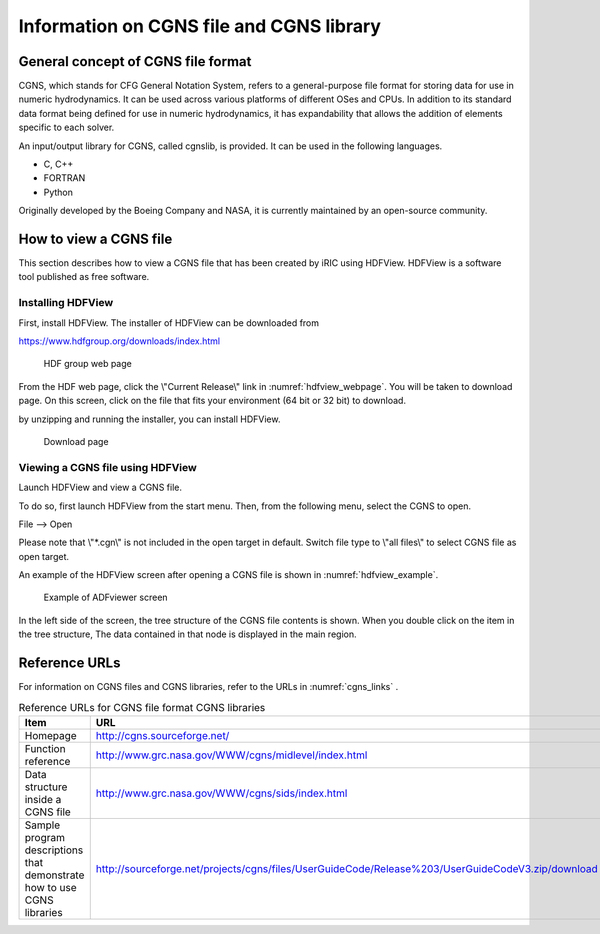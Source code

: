 Information on CGNS file and CGNS library
=============================================

General concept of CGNS file format
-----------------------------------------

CGNS, which stands for CFG General Notation System, refers to a
general-purpose file format for storing data for use in numeric hydrodynamics.
It can be used across various platforms of different OSes and CPUs.
In addition to its standard data format being defined for use in numeric hydrodynamics,
it has expandability that allows the addition of elements specific to each solver.

An input/output library for CGNS, called cgnslib, is provided.
It can be used in the following languages.

* C, C++
* FORTRAN
* Python

Originally developed by the Boeing Company and NASA, it is currently
maintained by an open-source community.

How to view a CGNS file
---------------------------

This section describes how to view a CGNS file that has been created
by iRIC using HDFView. HDFView is a software tool published as free software.

Installing HDFView
~~~~~~~~~~~~~~~~~~~~~~~

First, install HDFView. The installer of HDFView can be downloaded from

https://www.hdfgroup.org/downloads/index.html

.. _hdfview_webpage:

.. figure:: images/hdf_webpage.png

   HDF group web page

From the HDF web page, click the \\"Current Release\\" link in :numref:`hdfview_webpage`.
You will be taken to download page. On this screen, click on the file that
fits your environment (64 bit or 32 bit) to download.

by unzipping and running the installer, you can install HDFView.

.. _hdfview_download_page:

.. figure:: images/hdf_downloadpage.png

   Download page

Viewing a CGNS file using HDFView
~~~~~~~~~~~~~~~~~~~~~~~~~~~~~~~~~~~~~

Launch HDFView and view a CGNS file.

To do so, first launch HDFView from the start menu. 
Then, from the following menu, select the CGNS to open.

File --> Open

Please note that \\"*.cgn\\" is not included in the open target in default.
Switch file type to \\"all files\\" to select CGNS file as open target.

An example of the HDFView screen after opening a CGNS file is shown
in :numref:`hdfview_example`.
 
.. _hdfview_example:

.. figure:: images/hdfview.png

   Example of ADFviewer screen

In the left side of the screen, the tree structure of the CGNS file
contents is shown. When you double click on the item in the tree
structure, The data contained in that node is displayed in the main region.

Reference URLs
----------------

For information on CGNS files and CGNS libraries, refer to the URLs
in :numref:`cgns_links` .

.. _cgns_links:

.. list-table:: Reference URLs for CGNS file format CGNS libraries
   :header-rows: 1

   * - Item
     - URL
   * - Homepage
     - http://cgns.sourceforge.net/
   * - Function reference
     - http://www.grc.nasa.gov/WWW/cgns/midlevel/index.html
   * - Data structure inside a CGNS file
     - http://www.grc.nasa.gov/WWW/cgns/sids/index.html
   * - Sample program descriptions that demonstrate how to use CGNS libraries
     - http://sourceforge.net/projects/cgns/files/UserGuideCode/Release%203/UserGuideCodeV3.zip/download
